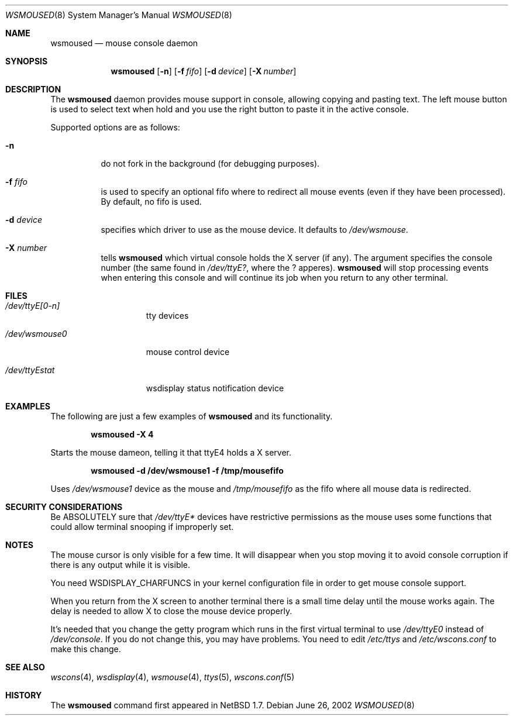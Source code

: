 .\" $NetBSD: wsmoused.8,v 1.3 2002/06/27 16:10:03 christos Exp $
.\"
.\" Copyright (c) 1998 The NetBSD Foundation, Inc.
.\" All rights reserved.
.\"
.\" This code is derived from software contributed to The NetBSD Foundation
.\" by Julio Merino.
.\"
.\" Redistribution and use in source and binary forms, with or without
.\" modification, are permitted provided that the following conditions
.\" are met:
.\" 1. Redistributions of source code must retain the above copyright
.\"    notice, this list of conditions and the following disclaimer.
.\" 2. Neither the name of The NetBSD Foundation nor the names of its
.\"    contributors may be used to endorse or promote products derived
.\"    from this software without specific prior written permission.
.\"
.\" THIS SOFTWARE IS PROVIDED BY THE NETBSD FOUNDATION, INC. AND CONTRIBUTORS
.\" ``AS IS'' AND ANY EXPRESS OR IMPLIED WARRANTIES, INCLUDING, BUT NOT LIMITED
.\" TO, THE IMPLIED WARRANTIES OF MERCHANTABILITY AND FITNESS FOR A PARTICULAR
.\" PURPOSE ARE DISCLAIMED.  IN NO EVENT SHALL THE FOUNDATION OR CONTRIBUTORS
.\" BE LIABLE FOR ANY DIRECT, INDIRECT, INCIDENTAL, SPECIAL, EXEMPLARY, OR
.\" CONSEQUENTIAL DAMAGES (INCLUDING, BUT NOT LIMITED TO, PROCUREMENT OF
.\" SUBSTITUTE GOODS OR SERVICES; LOSS OF USE, DATA, OR PROFITS; OR BUSINESS
.\" INTERRUPTION) HOWEVER CAUSED AND ON ANY THEORY OF LIABILITY, WHETHER IN
.\" CONTRACT, STRICT LIABILITY, OR TORT (INCLUDING NEGLIGENCE OR OTHERWISE)
.\" ARISING IN ANY WAY OUT OF THE USE OF THIS SOFTWARE, EVEN IF ADVISED OF THE
.\" POSSIBILITY OF SUCH DAMAGE.
.\"/
.Dd June 26, 2002
.Dt WSMOUSED 8
.Os
.Sh NAME
.Nm wsmoused
.Nd mouse console daemon
.Sh SYNOPSIS
.Nm
.Op Fl n
.Op Fl f Ar fifo
.Op Fl d Ar device
.Op Fl X Ar number
.Sh DESCRIPTION
The
.Nm
daemon provides mouse support in console, allowing copying and pasting
text. The left mouse button is used to select text when hold and you
use the right button to paste it in the active console.
.Pp
Supported options are as follows:
.Bl -tag -width Ds
.It Fl n
do not fork in the background (for debugging purposes).
.It Fl f Ar fifo
is used to specify an optional fifo where to redirect all mouse events
(even if they have been processed). By default, no fifo is used.
.It Fl d Ar device
specifies which driver to use as the mouse device. It defaults to
.Pa /dev/wsmouse .
.It Fl X Ar number
tells
.Nm
which virtual console holds the X server (if any). The argument
specifies the console number (the same found in 
.Pa /dev/ttyE? ,
where the ? apperes).
.Nm
will stop processing events when entering this console and will
continue its job when you return to any other terminal.
.El
.Sh FILES
.Bl -tag -width /dev/wsmouse0
.It Pa /dev/ttyE[0-n]
tty devices
.It Pa /dev/wsmouse0
mouse control device
.It Pa /dev/ttyEstat
wsdisplay status notification device
.El
.Sh EXAMPLES
The following are just a few examples of
.Nm
and its functionality.
.Pp
.Dl wsmoused -X 4
.Pp
Starts the mouse dameon, telling it that ttyE4 holds a X server.
.Pp
.Dl wsmoused -d /dev/wsmouse1 -f /tmp/mousefifo
.Pp
Uses
.Pa /dev/wsmouse1
device as the mouse and
.Pa /tmp/mousefifo
as the fifo where all mouse data is redirected.
.Sh SECURITY CONSIDERATIONS
Be ABSOLUTELY sure that
.Pa /dev/ttyE*
devices have restrictive permissions as the mouse uses some functions
that could allow terminal snooping if improperly set.
.Sh NOTES
The mouse cursor is only visible for a few time. It will disappear
when you stop moving it to avoid console corruption if there is any
output while it is visible.
.Pp
You need WSDISPLAY_CHARFUNCS in your kernel configuration file in
order to get mouse console support.
.Pp
When you return from the X screen to another terminal there is a small
time delay until the mouse works again. The delay is needed to allow X
to close the mouse device properly.
.Pp
It's needed that you change the getty program which runs in the first
virtual terminal to use
.Pa /dev/ttyE0
instead of
.Pa /dev/console .
If you do not change this, you may have problems.
You need to edit
.Pa /etc/ttys
and
.Pa /etc/wscons.conf
to make this change.
.Sh SEE ALSO
.Xr wscons 4 ,
.Xr wsdisplay 4 ,
.Xr wsmouse 4 ,
.Xr ttys 5 ,
.Xr wscons.conf 5
.Sh HISTORY
The
.Nm
command first appeared in
.Nx 1.7 .
